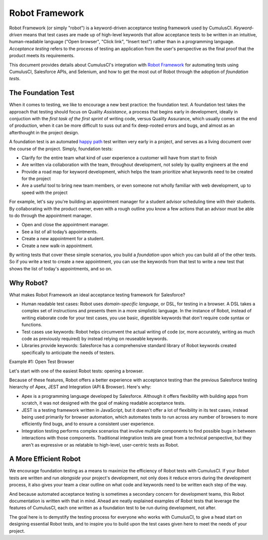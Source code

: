 ===============
Robot Framework
===============

Robot Framework (or simply "robot") is a keyword-driven acceptance testing framework used by CumulusCI. *Keyword-driven* means that test cases are made up of high-level keywords that allow acceptance tests to be written in an intuitive, human-readable language ("Open browser", "Click link", "Insert text") rather than in a programming language. *Acceptance testing* refers to the process of testing an application from the user's perspective as the final proof that the product meets its requirements. 

This document provides details about CumulusCI's integration with `Robot Framework <http://robotframework.org>`_ for automating tests using CumulusCI, Salesforce APIs, and Selenium, and how to get the most out of Robot through the adoption of *foundation tests*.



The Foundation Test
-------------------

When it comes to testing, we like to encourage a new best practice: the foundation test. A foundation test takes the approach that testing should focus on Quality *Assistance*, a process that begins early in development, ideally in conjuction with the *first task of the first sprint* of writing code, versus Quality Assurance, which usually comes at the end of production, when it can be more difficult to suss out and fix deep-rooted errors and bugs, and almost as an afterthought in the project design.

A foundation test is an automated `happy path <https://en.wikipedia.org/wiki/Happy_path>`_ test written very early in a project, and serves as a living document over the course of the project. Simply, foundation tests:

* Clarify for the entire team what kind of user experience a customer will have from start to finish
* Are written via collaboration with the team, throughout development, not solely by quality engineers at the end
* Provide a road map for keyword development, which helps the team prioritize what keywords need to be created for the project
* Are a useful tool to bring new team members, or even someone not wholly familiar with web development, up to speed with the project

For example, let's say you're building an appointment manager for a student advisor scheduling time with their students. By collaborating with the product owner, even with a rough outline you know a few actions that an advisor must be able to do through the appointment manager.

* Open and close the appointment manager.
* See a list of all today’s appointments.
* Create a new appointment for a student.
* Create a new walk-in appointment.

By writing tests that cover these simple scenarios, you build a *foundation* upon which you can build all of the other tests. So if you write a test to create a new appointment, you can use the keywords from that test to write a new test that shows the list of today's appointments, and so on.

.. comments
   To read more on foundation tests, see the documentation here.
   IS THERE A CHANCE OF MAKING THE CONFLUENCE PAGE PUBLIC?



Why Robot?
----------

What makes Robot Framework an ideal acceptance testing framework for Salesforce?

* Human readable test cases: Robot uses *domain-specific language*, or DSL, for testing in a browser. A DSL takes a complex set of instructions and presents them in a more simplistic language. In the instance of Robot, instead of writing elaborate code for your test cases, you use basic, digestible keywords that don't require code syntax or functions.
* Test cases use keywords: Robot helps circumvent the actual writing of code (or, more accurately, writing as much code as previously required) by instead relying on reuseable keywords.
* Libraries provide keywords: Salesforce has a comprehensive standard library of Robot keywords created specifically to anticipate the needs of testers.

Example #1: Open Test Browser

Let's start with one of the easiest Robot tests: opening a browser.

.. comment
   Insert code for Open Test Browser here. Afterward, I will walk user through how to store the file and run the test.
   (When you learn to open the browser using a keyword, you can use that keyword in future tests.)

Because of these features, Robot offers a better experience with acceptance testing than the previous Salesforce testing hierarchy of Apex, JEST and Integration (API & Browser). Here's why:

* Apex is a programming language developed by Salesforce. Although it offers flexibility with building apps from scratch, it was not designed with the goal of making readable acceptance tests.
* JEST is a testing framework written in JavaScript, but it doesn't offer a lot of flexibility in its test cases, instead being used primarily for browser automation, which automates tests to run across any number of browsers to more efficiently find bugs, and to ensure a consistent user experience.
* Integration testing performs complex scenarios that involve multiple components to find possible bugs in between interactions with those components. Traditional integration tests are great from a technical perspective, but they aren't as expressive or as relatable to high-level, user-centric tests as Robot. 



A More Efficient Robot
----------------------

We encourage foundation testing as a means to maximize the efficiency of Robot tests with CumulusCI. If your Robot tests are written and run *alongside* your project's development, not only does it reduce errors during the development process, it also gives your team a clear outline on what code and keywords need to be written each step of the way.

And because automated acceptance testing is sometimes a secondary concern for development teams, this Robot documentation is written with that in mind. Ahead are neatly explained examples of Robot tests that leverage the features of CumulusCI, each one written as a foundation test to be run during development, not after.

The goal here is to demystify the testing process for everyone who works with CumulusCI, to give a head start on designing essential Robot tests, and to inspire you to build upon the test cases given here to meet the needs of your project. 
